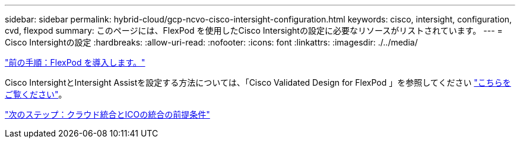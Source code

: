 ---
sidebar: sidebar 
permalink: hybrid-cloud/gcp-ncvo-cisco-intersight-configuration.html 
keywords: cisco, intersight, configuration, cvd, flexpod 
summary: このページには、FlexPod を使用したCisco Intersightの設定に必要なリソースがリストされています。 
---
= Cisco Intersightの設定
:hardbreaks:
:allow-uri-read: 
:nofooter: 
:icons: font
:linkattrs: 
:imagesdir: ./../media/


link:gcp-ncvo-deploy-flexpod.html["前の手順：FlexPod を導入します。"]

[role="lead"]
Cisco IntersightとIntersight Assistを設定する方法については、「Cisco Validated Design for FlexPod 」を参照してください https://www.cisco.com/c/en/us/td/docs/unified_computing/ucs/UCS_CVDs/flexpod_cvo_ico_ntap.html["こちらをご覧ください"^]。

link:gcp-ncvo-terraform-cloud-integration-with-ico-prerequisite.html["次のステップ：クラウド統合とICOの統合の前提条件"]
